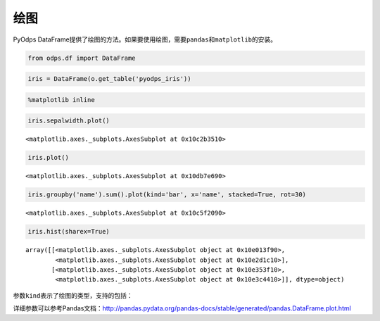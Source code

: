 .. _dfplot:

绘图
====

PyOdps
DataFrame提供了绘图的方法。如果要使用绘图，需要\ ``pandas``\ 和\ ``matplotlib``\ 的安装。

.. code:: python

    from odps.df import DataFrame

.. code:: python

    iris = DataFrame(o.get_table('pyodps_iris'))

.. code:: python

    %matplotlib inline

.. code:: python

    iris.sepalwidth.plot()




.. parsed-literal::

    <matplotlib.axes._subplots.AxesSubplot at 0x10c2b3510>




.. image:: _static/output_7_1.png


.. code:: python

    iris.plot()




.. parsed-literal::

    <matplotlib.axes._subplots.AxesSubplot at 0x10db7e690>




.. image:: _static/output_8_1.png


.. code:: python

    iris.groupby('name').sum().plot(kind='bar', x='name', stacked=True, rot=30)




.. parsed-literal::

    <matplotlib.axes._subplots.AxesSubplot at 0x10c5f2090>




.. image:: _static/output_9_1.png


.. code:: python

    iris.hist(sharex=True)




.. parsed-literal::

    array([[<matplotlib.axes._subplots.AxesSubplot object at 0x10e013f90>,
            <matplotlib.axes._subplots.AxesSubplot object at 0x10e2d1c10>],
           [<matplotlib.axes._subplots.AxesSubplot object at 0x10e353f10>,
            <matplotlib.axes._subplots.AxesSubplot object at 0x10e3c4410>]], dtype=object)




.. image:: _static/output_10_1.png


参数\ ``kind``\ 表示了绘图的类型，支持的包括：

.. raw:: html

    <div style='padding-bottom: 30px'>
    <table border="1" class="dataframe">
      <tr>
        <th>kind</th>
        <th>说明</th>
      </tr>
      <tr>
        <td>line</td>
        <td>线图</td>
      </tr>
      <tr>
        <td>bar</td>
        <td>竖向柱状图</td>
      </tr>
      <tr>
        <td>barh</td>
        <td>横向柱状图</td>
      </tr>
      <tr>
        <td>hist</td>
        <td>直方图</td>
      </tr>
      <tr>
        <td>box</td>
        <td>boxplot</td>
      </tr>
      <tr>
        <td>kde</td>
        <td>核密度估计</td>
      </tr>
      <tr>
        <td>density</td>
        <td>和kde相同</td>
      </tr>
      <tr>
        <td>area</td>
        <td></td>
      </tr>
      <tr>
        <td>pie</td>
        <td>饼图</td>
      </tr>
      <tr>
        <td>scatter</td>
        <td>散点图</td>
      </tr>
      <tr>
        <td>hexbin</td>
        <td></td>
      </tr>
    </table>
    </div>

详细参数可以参考Pandas文档：http://pandas.pydata.org/pandas-docs/stable/generated/pandas.DataFrame.plot.html
